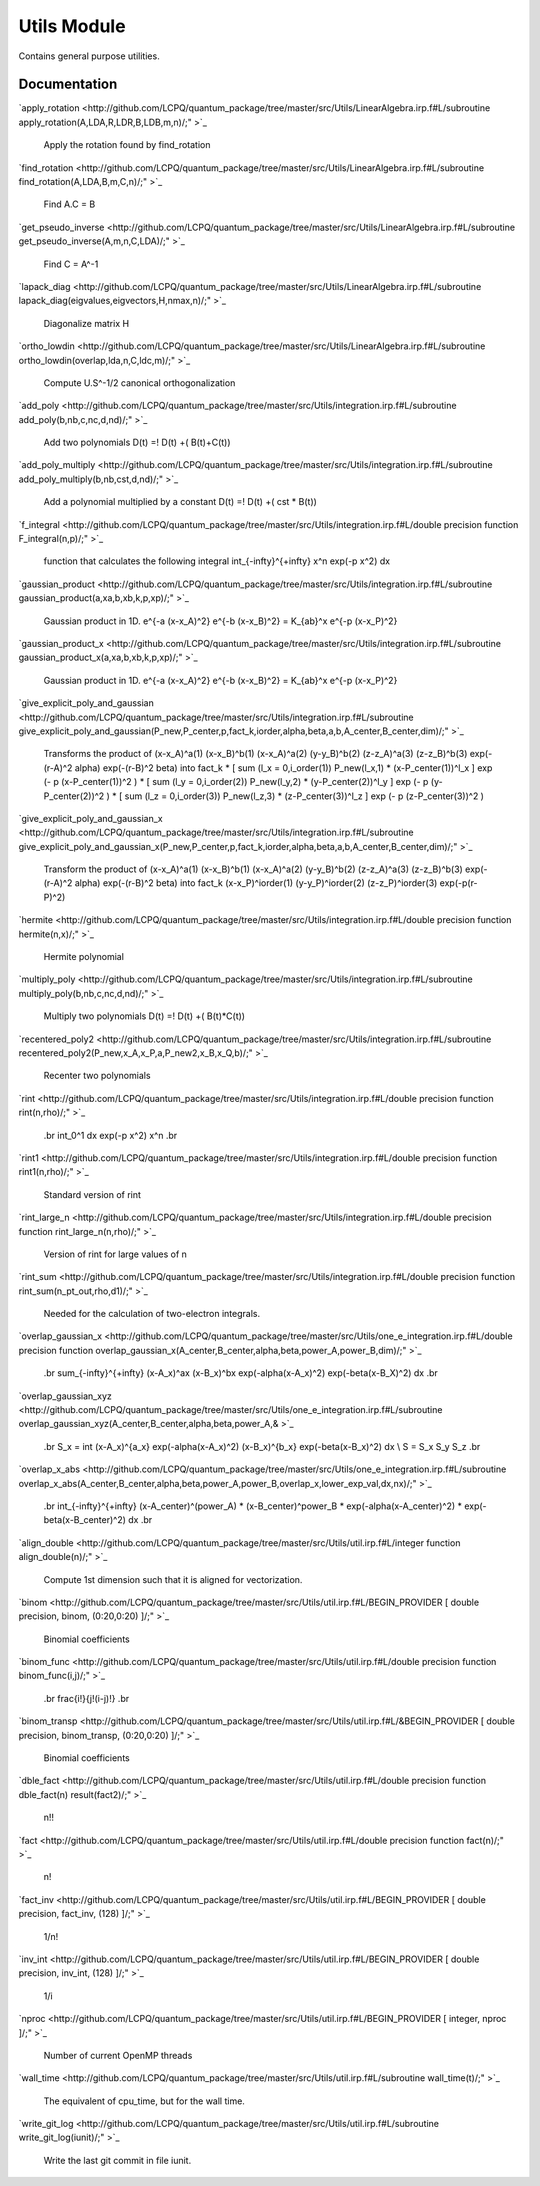 ============
Utils Module
============

Contains general purpose utilities.

Documentation
=============

.. Do not edit this section. It was auto-generated from the
.. NEEDED_MODULES file.

`apply_rotation <http://github.com/LCPQ/quantum_package/tree/master/src/Utils/LinearAlgebra.irp.f#L/subroutine apply_rotation(A,LDA,R,LDR,B,LDB,m,n)/;"
>`_
  Apply the rotation found by find_rotation

`find_rotation <http://github.com/LCPQ/quantum_package/tree/master/src/Utils/LinearAlgebra.irp.f#L/subroutine find_rotation(A,LDA,B,m,C,n)/;"
>`_
  Find A.C = B

`get_pseudo_inverse <http://github.com/LCPQ/quantum_package/tree/master/src/Utils/LinearAlgebra.irp.f#L/subroutine get_pseudo_inverse(A,m,n,C,LDA)/;"
>`_
  Find C = A^-1

`lapack_diag <http://github.com/LCPQ/quantum_package/tree/master/src/Utils/LinearAlgebra.irp.f#L/subroutine lapack_diag(eigvalues,eigvectors,H,nmax,n)/;"
>`_
  Diagonalize matrix H

`ortho_lowdin <http://github.com/LCPQ/quantum_package/tree/master/src/Utils/LinearAlgebra.irp.f#L/subroutine ortho_lowdin(overlap,lda,n,C,ldc,m)/;"
>`_
  Compute U.S^-1/2 canonical orthogonalization

`add_poly <http://github.com/LCPQ/quantum_package/tree/master/src/Utils/integration.irp.f#L/subroutine add_poly(b,nb,c,nc,d,nd)/;"
>`_
  Add two polynomials
  D(t) =! D(t) +( B(t)+C(t))

`add_poly_multiply <http://github.com/LCPQ/quantum_package/tree/master/src/Utils/integration.irp.f#L/subroutine add_poly_multiply(b,nb,cst,d,nd)/;"
>`_
  Add a polynomial multiplied by a constant
  D(t) =! D(t) +( cst * B(t))

`f_integral <http://github.com/LCPQ/quantum_package/tree/master/src/Utils/integration.irp.f#L/double precision function F_integral(n,p)/;"
>`_
  function that calculates the following integral
  \int_{\-infty}^{+\infty} x^n \exp(-p x^2) dx

`gaussian_product <http://github.com/LCPQ/quantum_package/tree/master/src/Utils/integration.irp.f#L/subroutine gaussian_product(a,xa,b,xb,k,p,xp)/;"
>`_
  Gaussian product in 1D.
  e^{-a (x-x_A)^2} e^{-b (x-x_B)^2} = K_{ab}^x e^{-p (x-x_P)^2}

`gaussian_product_x <http://github.com/LCPQ/quantum_package/tree/master/src/Utils/integration.irp.f#L/subroutine gaussian_product_x(a,xa,b,xb,k,p,xp)/;"
>`_
  Gaussian product in 1D.
  e^{-a (x-x_A)^2} e^{-b (x-x_B)^2} = K_{ab}^x e^{-p (x-x_P)^2}

`give_explicit_poly_and_gaussian <http://github.com/LCPQ/quantum_package/tree/master/src/Utils/integration.irp.f#L/subroutine give_explicit_poly_and_gaussian(P_new,P_center,p,fact_k,iorder,alpha,beta,a,b,A_center,B_center,dim)/;"
>`_
  Transforms the product of
  (x-x_A)^a(1) (x-x_B)^b(1) (x-x_A)^a(2) (y-y_B)^b(2) (z-z_A)^a(3) (z-z_B)^b(3) exp(-(r-A)^2 alpha) exp(-(r-B)^2 beta)
  into
  fact_k * [ sum (l_x = 0,i_order(1)) P_new(l_x,1) * (x-P_center(1))^l_x ] exp (- p (x-P_center(1))^2 )
  * [ sum (l_y = 0,i_order(2)) P_new(l_y,2) * (y-P_center(2))^l_y ] exp (- p (y-P_center(2))^2 )
  * [ sum (l_z = 0,i_order(3)) P_new(l_z,3) * (z-P_center(3))^l_z ] exp (- p (z-P_center(3))^2 )

`give_explicit_poly_and_gaussian_x <http://github.com/LCPQ/quantum_package/tree/master/src/Utils/integration.irp.f#L/subroutine give_explicit_poly_and_gaussian_x(P_new,P_center,p,fact_k,iorder,alpha,beta,a,b,A_center,B_center,dim)/;"
>`_
  Transform the product of
  (x-x_A)^a(1) (x-x_B)^b(1) (x-x_A)^a(2) (y-y_B)^b(2) (z-z_A)^a(3) (z-z_B)^b(3) exp(-(r-A)^2 alpha) exp(-(r-B)^2 beta)
  into
  fact_k  (x-x_P)^iorder(1)  (y-y_P)^iorder(2)  (z-z_P)^iorder(3) exp(-p(r-P)^2)

`hermite <http://github.com/LCPQ/quantum_package/tree/master/src/Utils/integration.irp.f#L/double precision function hermite(n,x)/;"
>`_
  Hermite polynomial

`multiply_poly <http://github.com/LCPQ/quantum_package/tree/master/src/Utils/integration.irp.f#L/subroutine multiply_poly(b,nb,c,nc,d,nd)/;"
>`_
  Multiply two polynomials
  D(t) =! D(t) +( B(t)*C(t))

`recentered_poly2 <http://github.com/LCPQ/quantum_package/tree/master/src/Utils/integration.irp.f#L/subroutine recentered_poly2(P_new,x_A,x_P,a,P_new2,x_B,x_Q,b)/;"
>`_
  Recenter two polynomials

`rint <http://github.com/LCPQ/quantum_package/tree/master/src/Utils/integration.irp.f#L/double precision function rint(n,rho)/;"
>`_
  .. math::
  .br
  \int_0^1 dx \exp(-p x^2) x^n
  .br

`rint1 <http://github.com/LCPQ/quantum_package/tree/master/src/Utils/integration.irp.f#L/double precision function rint1(n,rho)/;"
>`_
  Standard version of rint

`rint_large_n <http://github.com/LCPQ/quantum_package/tree/master/src/Utils/integration.irp.f#L/double precision function rint_large_n(n,rho)/;"
>`_
  Version of rint for large values of n

`rint_sum <http://github.com/LCPQ/quantum_package/tree/master/src/Utils/integration.irp.f#L/double precision function rint_sum(n_pt_out,rho,d1)/;"
>`_
  Needed for the calculation of two-electron integrals.

`overlap_gaussian_x <http://github.com/LCPQ/quantum_package/tree/master/src/Utils/one_e_integration.irp.f#L/double precision function overlap_gaussian_x(A_center,B_center,alpha,beta,power_A,power_B,dim)/;"
>`_
  .. math::
  .br
  \sum_{-infty}^{+infty} (x-A_x)^ax (x-B_x)^bx exp(-alpha(x-A_x)^2) exp(-beta(x-B_X)^2) dx
  .br

`overlap_gaussian_xyz <http://github.com/LCPQ/quantum_package/tree/master/src/Utils/one_e_integration.irp.f#L/subroutine overlap_gaussian_xyz(A_center,B_center,alpha,beta,power_A,&
>`_
  .. math::
  .br
  S_x = \int (x-A_x)^{a_x} exp(-\alpha(x-A_x)^2)  (x-B_x)^{b_x} exp(-beta(x-B_x)^2) dx \\
  S = S_x S_y S_z
  .br

`overlap_x_abs <http://github.com/LCPQ/quantum_package/tree/master/src/Utils/one_e_integration.irp.f#L/subroutine overlap_x_abs(A_center,B_center,alpha,beta,power_A,power_B,overlap_x,lower_exp_val,dx,nx)/;"
>`_
  .. math                      ::
  .br
  \int_{-infty}^{+infty} (x-A_center)^(power_A) * (x-B_center)^power_B * exp(-alpha(x-A_center)^2) * exp(-beta(x-B_center)^2) dx
  .br

`align_double <http://github.com/LCPQ/quantum_package/tree/master/src/Utils/util.irp.f#L/integer function align_double(n)/;"
>`_
  Compute 1st dimension such that it is aligned for vectorization.

`binom <http://github.com/LCPQ/quantum_package/tree/master/src/Utils/util.irp.f#L/BEGIN_PROVIDER [ double precision, binom, (0:20,0:20) ]/;"
>`_
  Binomial coefficients

`binom_func <http://github.com/LCPQ/quantum_package/tree/master/src/Utils/util.irp.f#L/double precision function binom_func(i,j)/;"
>`_
  .. math                       ::
  .br
  \frac{i!}{j!(i-j)!}
  .br

`binom_transp <http://github.com/LCPQ/quantum_package/tree/master/src/Utils/util.irp.f#L/&BEGIN_PROVIDER [ double precision, binom_transp, (0:20,0:20) ]/;"
>`_
  Binomial coefficients

`dble_fact <http://github.com/LCPQ/quantum_package/tree/master/src/Utils/util.irp.f#L/double precision function dble_fact(n) result(fact2)/;"
>`_
  n!!

`fact <http://github.com/LCPQ/quantum_package/tree/master/src/Utils/util.irp.f#L/double precision function fact(n)/;"
>`_
  n!

`fact_inv <http://github.com/LCPQ/quantum_package/tree/master/src/Utils/util.irp.f#L/BEGIN_PROVIDER [ double precision, fact_inv, (128) ]/;"
>`_
  1/n!

`inv_int <http://github.com/LCPQ/quantum_package/tree/master/src/Utils/util.irp.f#L/BEGIN_PROVIDER [ double precision, inv_int, (128) ]/;"
>`_
  1/i

`nproc <http://github.com/LCPQ/quantum_package/tree/master/src/Utils/util.irp.f#L/BEGIN_PROVIDER [ integer, nproc ]/;"
>`_
  Number of current OpenMP threads

`wall_time <http://github.com/LCPQ/quantum_package/tree/master/src/Utils/util.irp.f#L/subroutine wall_time(t)/;"
>`_
  The equivalent of cpu_time, but for the wall time.

`write_git_log <http://github.com/LCPQ/quantum_package/tree/master/src/Utils/util.irp.f#L/subroutine write_git_log(iunit)/;"
>`_
  Write the last git commit in file iunit.



 
